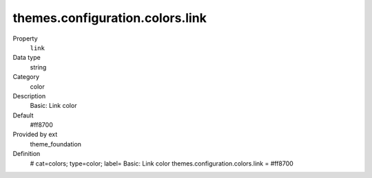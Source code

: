 themes.configuration.colors.link
--------------------------------

.. ..................................
.. container:: table-row dl-horizontal panel panel-default constants theme_foundation cat_colors

	Property
		``link``

	Data type
		string

	Category
		color

	Description
		Basic: Link color

	Default
		#ff8700

	Provided by ext
		theme_foundation

	Definition
		# cat=colors; type=color; label= Basic: Link color
		themes.configuration.colors.link = #ff8700